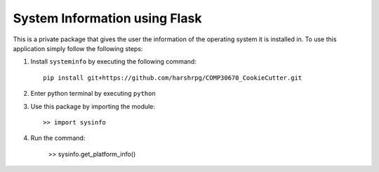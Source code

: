 System Information using Flask
===============================

This is a private package that gives the user the information of the operating system it is installed in. To use this application simply follow the following steps:

1. Install ``systeminfo`` by executing the following command::
        
        pip install git+https://github.com/harshrpg/COMP30670_CookieCutter.git

2. Enter python terminal by executing ``python``
3. Use this package by importing the module::
	
	>> import sysinfo

4. Run the command:

	>> sysinfo.get_platform_info()
